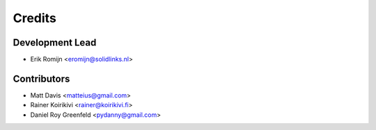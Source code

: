 =======
Credits
=======

Development Lead
----------------

* Erik Romijn <eromijn@solidlinks.nl>

Contributors
------------

* Matt Davis <matteius@gmail.com>
* Rainer Koirikivi <rainer@koirikivi.fi>
* Daniel Roy Greenfeld <pydanny@gmail.com>

